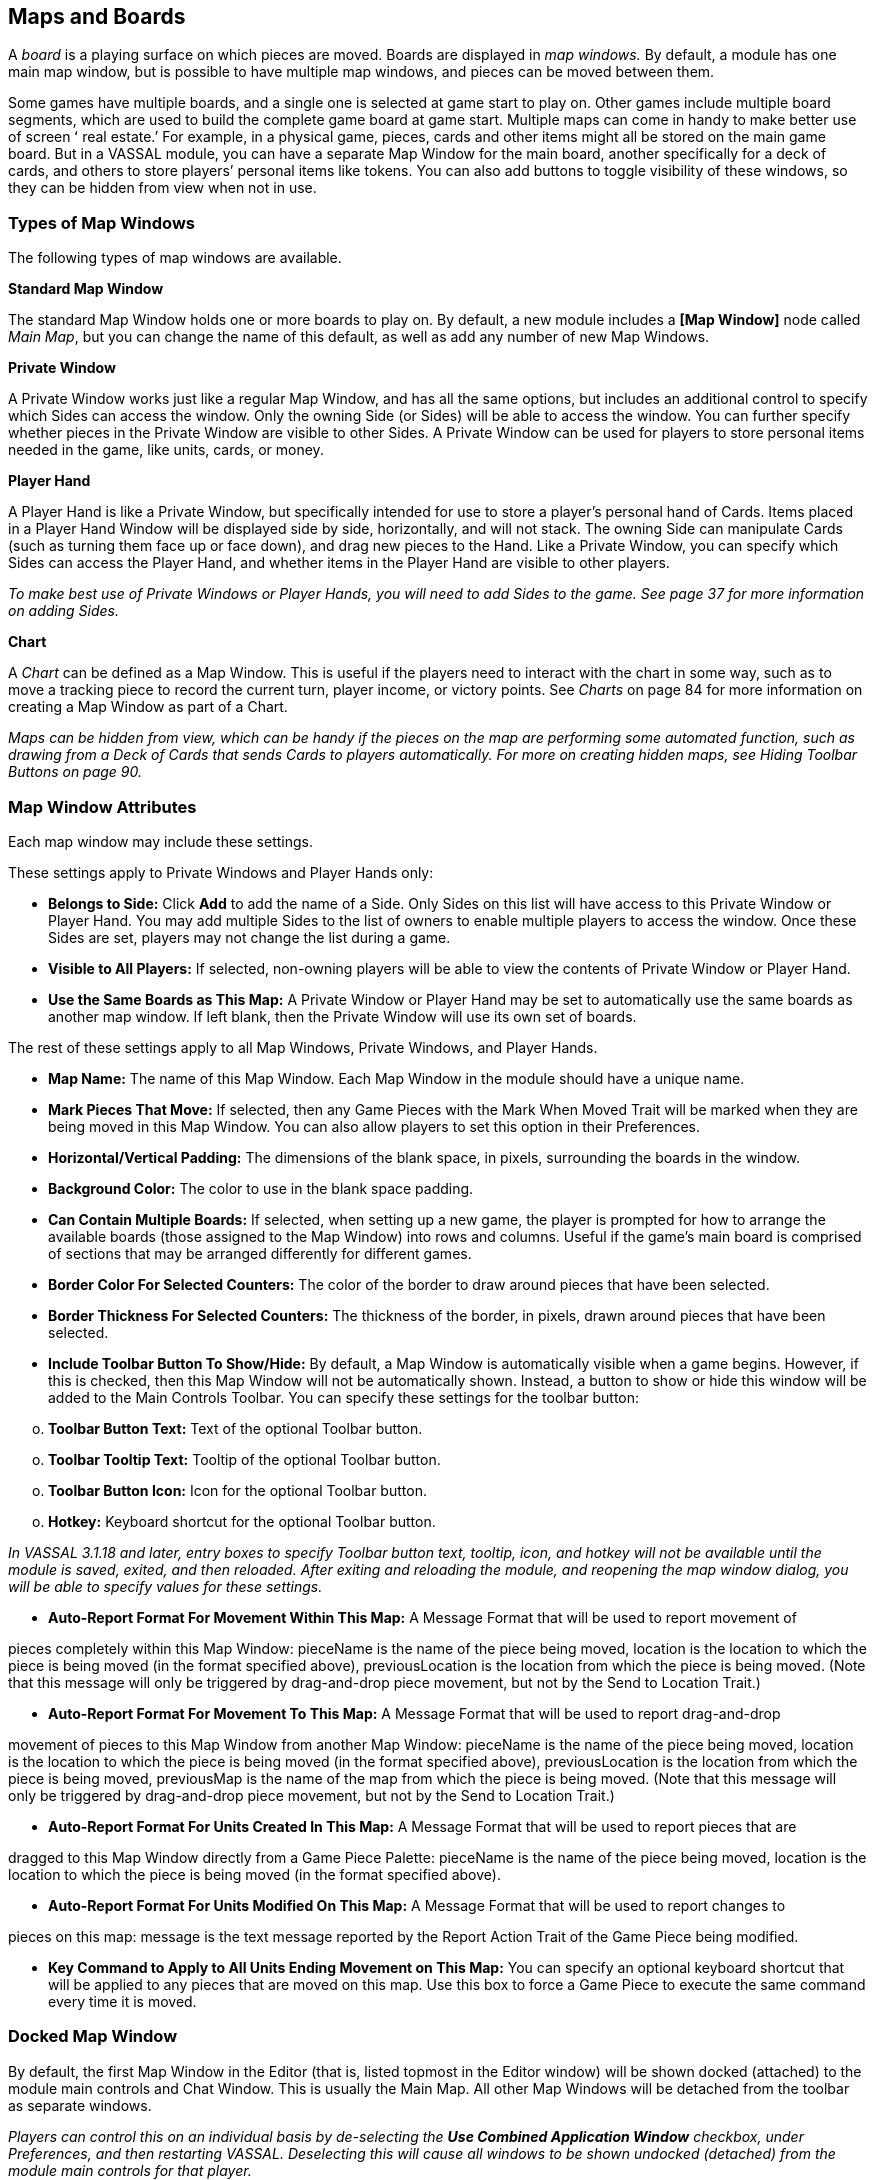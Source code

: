 == Maps and Boards

A _board_ is a playing surface on which pieces are moved. Boards are displayed in _map windows._ By default, a module has one main map window, but is possible to have multiple map windows, and pieces can be moved between them.

Some games have multiple boards, and a single one is selected at game start to play on. Other games include multiple board segments, which are used to build the complete game board at game start. Multiple maps can come in handy to make better use of screen ʻ real estate.ʼ For example, in a physical game, pieces, cards and other items might all be stored on the main game board. But in a VASSAL module, you can have a separate Map Window for the main board, another specifically for a deck of cards, and others to store playersʼ personal items like tokens. You can also add buttons to toggle visibility of these windows, so they can be hidden from view when not in use.

=== Types of Map Windows

The following types of map windows are available.

*Standard Map Window*

The standard Map Window holds one or more boards to play on. By default, a new module includes a *[Map Window]* node called _Main Map_, but you can change the name of this default, as well as add any number of new Map Windows.

*Private Window*

A Private Window works just like a regular Map Window, and has all the same options, but includes an additional control to specify which Sides can access the window. Only the owning Side (or Sides) will be able to access the window. You can further specify whether pieces in the Private Window are visible to other Sides. A Private Window can be used for players to store personal items needed in the game, like units, cards, or money.

*Player Hand*

A Player Hand is like a Private Window, but specifically intended for use to store a playerʼs personal hand of Cards. Items placed in a Player Hand Window will be displayed side by side, horizontally, and will not stack. The owning Side can manipulate Cards (such as turning them face up or face down), and drag new pieces to the Hand. Like a Private Window, you can specify which Sides can access the Player Hand, and whether items in the Player Hand are visible to other players.

_To make best use of Private Windows or Player Hands, you will need to add Sides to the game. See page 37 for more information on adding Sides._

*Chart*

A _Chart_ can be defined as a Map Window. This is useful if the players need to interact with the chart in some way, such as to move a tracking piece to record the current turn, player income, or victory points. See _Charts_ on page 84 for more information on creating a Map Window as part of a Chart.

_Maps can be hidden from view, which can be handy if the pieces on the map are performing some automated function, such as drawing from a Deck of Cards that sends Cards to players automatically. For more on creating hidden maps, see Hiding Toolbar Buttons on page 90._

=== Map Window Attributes

Each map window may include these settings.

These settings apply to Private Windows and Player Hands only:

* *Belongs to Side:* Click *Add* to add the name of a Side. Only Sides on this list will have access to this Private Window or Player Hand. You may add multiple Sides to the list of owners to enable multiple players to access the window. Once these Sides are set, players may not change the list during a game.
* *Visible to All Players:* If selected, non-owning players will be able to view the contents of Private Window or Player Hand.
* *Use the Same Boards as This Map:* A Private Window or Player Hand may be set to automatically use the same boards as another map window. If left blank, then the Private Window will use its own set of boards.

The rest of these settings apply to all Map Windows, Private Windows, and Player Hands.

* *Map Name:* The name of this Map Window. Each Map Window in the module should have a unique name.
* *Mark Pieces That Move:* If selected, then any Game Pieces with the Mark When Moved Trait will be marked when they are being moved in this Map Window. You can also allow players to set this option in their Preferences.
* *Horizontal/Vertical Padding:* The dimensions of the blank space, in pixels, surrounding the boards in the window.
* *Background Color:* The color to use in the blank space padding.
* *Can Contain Multiple Boards:* If selected, when setting up a new game, the player is prompted for how to arrange the available boards (those assigned to the Map Window) into rows and columns. Useful if the gameʼs main board is comprised of sections that may be arranged differently for different games.
* *Border Color For Selected Counters:* The color of the border to draw around pieces that have been selected.
* *Border Thickness For Selected Counters:* The thickness of the border, in pixels, drawn around pieces that have been selected.
* *Include Toolbar Button To Show/Hide:* By default, a Map Window is automatically visible when a game begins. However, if this is checked, then this Map Window will not be automatically shown. Instead, a button to show or hide this window will be added to the Main Controls Toolbar. You can specify these settings for the toolbar button:

[loweralpha, start=15]
. *Toolbar Button Text:* Text of the optional Toolbar button.

[loweralpha, start=15]
. *Toolbar Tooltip Text:* Tooltip of the optional Toolbar button.

[loweralpha, start=15]
. *Toolbar Button Icon:* Icon for the optional Toolbar button.

[loweralpha, start=15]
. *Hotkey:* Keyboard shortcut for the optional Toolbar button.

_In VASSAL 3.1.18 and later, entry boxes to specify Toolbar button text, tooltip, icon, and hotkey will not be available until the module is saved, exited, and then reloaded. After exiting and reloading the module, and reopening the map window dialog, you will be able to specify values for these settings._

* *Auto-Report Format For Movement Within This Map:* A Message Format that will be used to report movement of

pieces completely within this Map Window: pieceName is the name of the piece being moved, location is the location to which the piece is being moved (in the format specified above), previousLocation is the location from which the piece is being moved. (Note that this message will only be triggered by drag-and-drop piece movement, but not by the Send to Location Trait.)

* *Auto-Report Format For Movement To This Map:* A Message Format that will be used to report drag-and-drop

movement of pieces to this Map Window from another Map Window: pieceName is the name of the piece being moved, location is the location to which the piece is being moved (in the format specified above), previousLocation is the location from which the piece is being moved, previousMap is the name of the map from which the piece is being moved. (Note that this message will only be triggered by drag-and-drop piece movement, but not by the Send to Location Trait.)

* *Auto-Report Format For Units Created In This Map:* A Message Format that will be used to report pieces that are

dragged to this Map Window directly from a Game Piece Palette: pieceName is the name of the piece being moved, location is the location to which the piece is being moved (in the format specified above).

* *Auto-Report Format For Units Modified On This Map:* A Message Format that will be used to report changes to

pieces on this map: message is the text message reported by the Report Action Trait of the Game Piece being modified.

* *Key Command to Apply to All Units Ending Movement on This Map:* You can specify an optional keyboard shortcut that will be applied to any pieces that are moved on this map. Use this box to force a Game Piece to execute the same command every time it is moved.

=== Docked Map Window

By default, the first Map Window in the Editor (that is, listed topmost in the Editor window) will be shown docked (attached) to the module main controls and Chat Window. This is usually the Main Map. All other Map Windows will be detached from the toolbar as separate windows.

_Players can control this on an individual basis by de-selecting the *Use Combined Application Window* checkbox, under Preferences, and then restarting VASSAL. Deselecting this will cause all windows to be shown undocked (detached) from the module main controls for that player._

=== Boards

Once youʼve created a Map Window, you must add one or more Boards to it. If you attempt to save a new module without assigning at least one Board, the Module Editor will prompt you to assign one.

*The [Map Boards] Node*

Some games include multiple boards (or board segments). The beginning of such games consists of either selecting a board to play on, or laying out the board segments for play, sometimes in rows and columns.

If the *Can Contain Multiple Boards* option is checked for the Map Window, and multiple boards are defined for it, a player launching a module is presented with a dialog prompting for a board selection, or for board layout.

_If the game includes a random map layout, you may wish to create Map Tiles using the Deck function. See page 77 for more information._

The *[Map Boards]* node settings control the dialog presented for multiple boards. The player is prompted to select the Boards used in the game and their arrangement. (To enable the selection of multiple Boards, when defining the Map Window, select *Can* *Contain Multiple Boards*.)

If the Map Window only includes a single board, the settings in this node may be ignored.

* *Dialog Title:* The title of the dialog window for choosing boards on this map.
* *"Select Boards" Prompt:* The prompt message in the drop-down menu for selecting boards. (For example: _Choose_ _map sheets for the game._)
* *Cell Scale Factor:* The relative size of the boards displayed in the dialog compared to their final size during play.
* *Cell Width:* The width of a cell when no board has been selected.
* *Cell Height:* The height of a cell when no board has been selected.
* *Select Default Board Setup:* Click to choose a default set of boards. When a default has been set, the dialog will not be shown to players when a new game is begun. Instead, the game will always be started with the boards you select. If you click this button and then clear the boards, then dialog will again be shown at the start of each game.

*Boards*

When creating a board, you can choose to define a solid color field of any dimension, or you can use an imported image, such as a scan of a game board.

image:_images/image38.png[image,width=159,height=98]

* *Board Name:* Identifying name of the board.
* *Board Image:* Click *Select* to select a board image.
* *Board Width/Height:* Dimension, in pixels, of the board if no image is used.
* *Background Color:* Color of the board, if no image is used.

_Large board image size can have an impact on system performance. See page 8 for more information._

=== Creating a Map Window

*To create a Map Window and one or more boards,*

. Right-click the *[Module]* node and pick *Add Map Window*. The Map Window is added to the Configuration window.
. In the *Map Window* dialog, specify the window settings.
. In the Configuration Window, expand the *[Map Window]* node.
. Right-click the *[Boards]* node and pick *Properties.*
. In the *Map Boards* dialog, enter the settings for the dialog used to select boards at game start.
. Right-click the [*Map Boards]* node, and pick *Add Board*.
. On the *Board* dialog, enter the details of the new map board.
. Repeat Steps 6-7 for any additional boards as needed.

By default, a module includes a Map Window called _Main Map_. You must perform the above procedure for the Main Map (starting from Step 3) before saving the module.

=== Map Options

By selecting options for the Map Window, you can customize the behavior of pieces on it. By selecting different options for different maps, the same piece may behave differently when on those maps.

Customize a Map Window with any of the options listed here. Each new option added to a Map Window will create a corresponding node with its own settings.

* [.underline]#Additional Selection Highlighter#
* [.underline]#At-Start Stack#
* [.underline]#Game Piece Layers#
* [.underline]#Global Key Command#
* [.underline]#Hide Pieces Button#
* [.underline]#Image Capture Tool#
* [.underline]#Last Move Highlighter#
* [.underline]#Line of Sight Thread#
* [.underline]#Map Shading#
* [.underline]#Mouseover Stack Viewer#
* [.underline]#Overview Window#
* [.underline]#Re-center Pieces Button#
* [.underline]#Stacking Options#
* [.underline]#Text Capture Tool#
* [.underline]#Toolbar Menu#
* [.underline]#Zoom Capability#

*Default Nodes:* A newly created Map Window includes these nodes by default: *[Stacking Options]*, *[Image Capture Tool]*, *[Mouseover Stack Viewer]*, *[Global Properties]*, *[Additional Selection Highlighters]*, and *[Last Move Highlighter].* You can configure these nodes, delete unneeded ones, or freely add new ones to the Map Window.

=== Recommended Map Options

Although all Map Options have their uses, always consider adding these visibility options to each Map:

* *Mouseover Stack Viewer:* (see page 28) Enables viewing of the contents of a stack of pieces.
* *Show/Hide Pieces:* (see page 26) Enables players to toggle piece visibility, to view the map directly without moving or interfering with pieces.
* *Zoom Capability:* (see page 31) Enables re-scaling of the Map, for easier viewing.

=== Adding Options to a Map

*To add an options node to a Map Window,*

. Right-click the selected *[Map Window]* node, and select an option to add from the context menu.
. As the option is added, a dialog box is shown. Specify the option settings in the dialog box.
. Repeat Steps 1-2 until all desired options are added.

image:_images/image41.png[image,width=210,height=124]

*Additional Selection Highlighter*

An Additional Selection Highlighter enables you to define additional Tpways to highlight the selected piece on a map. The additional highlighters are drawn only if the selected piece matches the specified Properties. If a Game Piece matches the

Properties of more than one highlighter, all will be drawn, in addition to the highlighting color/border specified in the Map's Properties.

An Additional Selection Highlighter has these attributes:

* *Name:* Short name of the component.
* *Active if Properties Match:* The highlighter will be drawn for all Game Pieces on the map that match the given Property expression.
* *Use Image:* Specify an optional image to be overlaid on top of the selected piece. The center of the image will be offset from the center of the piece by the given number of pixels.
* *Border Color:* The color of the border to be drawn around selected pieces.
* *Border Thickness:* The thickness of the border.

=== At-Start Stacks

An At-Start Stack is a stack of playing pieces that is automatically placed at the beginning of every game. Once the game begins, the pieces will be in place just as if they had been dragged from the Game Piece Palette.

First define the name, map, and position of the At-Start Stack, and then create the individual pieces in the Stack. (You can cut and paste pieces to an At-Start Stack from a Game Piece Palette, or other At-Start Stack.)

An At-Start Stack could be used for the following:

* Any group of Game Pieces whose quantity is fixed (for example, the number of houses in a _Monopoly_ set).
* Game Pieces which are found in the same place on the board at the beginning of _every_ game (and every game scenario). If the starting pieces or their positions will vary based on the scenario, use a Pre-Defined Setup instead. (See page 97 for more information on Pre-Defined Setups.)

An At-Start Stack should only include the pieces at a given starting location. For example, chess pieces start in 32 locations on the board, and so would require 32 different At-Start Stacks, each consisting of 1 piece each.

_If Game Pieces are to be drawn randomly from a selection of pieces, use a Deck instead of an At-Start Stack. See page 74 for more information on Decks._

image:_images/image43.png[image,width=649,height=134]

An At-Start Stack has these attributes:

* *Name:* Identifying name of the stack. (Not used during play.)
* *Belongs to Board:* If a name is selected, the stack will appear on that particular Board. If a game does not use that Board, then the stack will not appear. If _Any_ is selected, then the stack will always appear at the given position, regardless of the boards in use.
* *Use Grid Location:* If selected, you can enter the position of the stack using a descriptive location name. This can be the name of a grid point or cell number (for example, on a hex grid, 1515 would place the stack in hex 1515.) Otherwise, you must specify X and Y coordinates.
* *X, Y position:* The position in the Map Window of the center of the Deck. If this stack belongs to a Board, the position is relative to the Board's position in the Map Window.
* *Location:* The location of the stack as a descriptive location label as returned by Grid Numbering or the name of a Region. The Grid numbering system must provide enough information to define a specific location on the map (for example, $GridLocation$). However, if a zone in a Multi-zone Grid does not specify a Grid, the center of the zone will be selected.

_EXAMPLE: A strategic game in which a nationality has a fixed force pool of Infantry and Armor counters can be modeled by making a Map Window representing the force pool, with an At-Start Stack of Infantry counters and an At-Start Stack of Armor counters._

==== Editing the Contents of an At-Start Stack

You can make wholesale changes quickly to the entire contents of an At-Start Stack in the Editor. In the Configuration Window, right-click the *[At-Start Stack]* node and pick *Edit All Contained Pieces*. The *Properties* dialog for the first piece is displayed, but any changes you make in the *Properties* dialog will affect all Game Pieces in the At-Start Stack. Add, remove or edit Traits as usual, then click *Ok*. Your changes are applied to all Pieces in the At-Start Stack.

=== Game Piece Layers

Using Game Piece Layers (GPLs) enables you to specify that certain Game Pieces will always be drawn on top of others. GPLs function like a set of transparent sheets, laid in ascending or descending levels. Pieces on one of the levels will not stack with pieces drawn on other levels above or below it.

After defining the GPLs for a Map, you need to use a Marker Trait to assign each Game Piece (or Prototype) to a GPL. Pieces with no value for the Marker Trait will be drawn on the topmost layer. See page 52 for more information on assigning a Game Piece to a Game Piece Layer.

image:_images/image45.png[image,width=223,height=113]

The GPL option has these settings:

* *Property Name for Layer:* Property name for the Marker Trait used to identify the pieceʼs GPL. The default value is _Layer_.
* *Layer Order:* Click *Add* to specify the Layer order. Each corresponds to the pieceʼs value for the Marker Trait used to identify the GPL. Layers are shown in inverted order from their layout on the map; that is, layers shown at the top of the list are drawn below the ones after them.

_Example: A Map has a Game Piece Layer specified with Property name_ Layer _and Layer Order_ Terrain, Land, Air__. Any piece with a Marker Trait with Property name__ Layer _and value_ Terrain _will be in the bottom-most layer. The middle layer will contain pieces with the value_ Land, _and the top layer will contain pieces with the value_ Air__. Pieces with no value for the Layer Property will be in their own layer, above all three.__

_The Game Piece Layer Map option is not related to the Layer Trait for Game Pieces. See page 49 for more information on the Layer Trait._

==== Game Piece Layer Control

The Game Piece Layer Control adds a button to the Map Window Toolbar that enables you to activate or deactivate the Game Piece Layers for that map, and to change their relative order. Game Pieces belonging

image:_images/image47.png[image,width=223,height=178]

to GPLs that have been deactivated are hidden from view until the Layer is activated again.

Each player can activate or deactivate Layers independently, and layer activation is not saved when the game is saved.

The Game Piece Layer Control has these settings:

* *Button Text:* Text label for the GPL Control button.
* *Tooltip Text:* Tooltip text displayed on mouseover.
* *Button Icon:* Icon used for the GPL Control button.
* *Hotkey:* Keyboard shortcut for the button.
* *Action:* Action taken when the button is clicked. Choose one of the following:

[loweralpha, start=15]
. _Rotate Layer Order Up/Down_ will change the relative order of the Layers on the map, moving each layer up or down by one in the order.

[loweralpha, start=15]
. _Make Layer Active/Inactive_ will activate or deactivate the specified Layers.

[loweralpha, start=15]
. _Switch Layer between Active and Inactive_ will toggle the specified layers between active and inactive.

[loweralpha, start=15]
. _Reset All Layers_ makes all Layers active and restores them to their default order.

_*Global Key Command (Map Window Level)*_

The Global Key Command (GKC) adds a button to the Map Window Toolbar. Clicking the button will select certain pieces in the Map Window and apply the same keyboard command to all of them simultaneously.

By default, a Global Key Command assigned to a Map Window will only affect pieces in the Map Window to which it is assigned. You can specify a new map window by including a CurrentMap expression in *Matching Properties*, which will override the default window. (For a GKC that will affect pieces on any map, use the GKC (Module Level) control, described on page 87.)

The Global Key Command has these settings:

* *Description:* A description of the action, used for the button's mouseover tooltip.

* *Key Command:* The keyboard command that will be applied to the selected pieces.
* *Matching Properties:* The command will apply to all pieces on the map that match the given Property expression.
* *Within a Deck, Apply To:* Select how this command applies to pieces that are contained within a Deck.

image:_images/image49.png[image,width=231,height=203]

[loweralpha, start=15]
. _No pieces_ means that pieces in a Deck ignore the command.

[loweralpha, start=15]
. _All pieces_ means that the command applies to the entire Deck.
[loweralpha, start=15]
.. _________________________________________________________________________________________________________________________
_Fixed number of pieces_ enables you to specify the number of pieces (drawn from the top) that the command will apply to.

* *Tooltip text:* Mouseover hint text for the Toolbar button.
* *Button Text:* Text for the Toolbar button.
* *Button Icon:* Icon for the Toolbar button.
* *Hotkey:* Keyboard shortcut for the Toolbar button.
* *Suppress Individual Reports:* If selected, then any auto-reporting of the action by individual pieces by the Report Action Trait will be suppressed.
* *Report Format:* A Message Format that will be echoed to the Chat window when the button is pressed.

_Commands applied by Global Key Commands will be affected by piece ownership. If the GKC triggers a command that is restricted by side, the action may not take place as intended when the restricted side triggers the GKC (by button or other command)._

==== Hide Pieces Button

Clicking a Hide Pieces button will temporarily hide all pieces on the map from the clicking player, until the button is clicked again. This is useful to get a better look at the game board, such as to read a map label, terrain hex, or legend. (To make pieces invisible to other players, use the Invisible Trait.)

The Hide Pieces Button has these settings:

image:_images/image51.png[image,width=254,height=134]

* *Button Text:* The text of the *Hide Pieces* button to be added to the Toolbar.
* *Tooltip Text:* Text shown on mouseover.
* *Hotkey:* Keyboard shortcut for toggling hidden pieces.
* *Icon When Pieces are Showing:* Button shown when pieces are visible.
* *Icon When Pieces are Hidden:* Button shown when pieces are hidden.

_If possible, use a different button image for the showing and hidden icons. Players will be able to more clearly determine when the button has been clicked and when pieces are hidden from view._

=== Image Capture Tool

The Image Capture tool component adds a button to the Toolbar of the Map Window. Clicking the button will copy the contents of the Map Window to a PNG image file. Using the Image Capture Tool, you can take an image of the entire map, shot even if the Map Window is too large to fit entirely on the screen.

image:_images/image53.png[image,width=182,height=112]

The Image Capture Tool has these settings:

* *Button Text:* Text label for the Image Capture button.
* *Tooltip Text:* Tooltip text displayed on mouseover.
* *Button Icon:* Icon used for the Image Capture button.

_*Maps and Boards: Map Options*_

* *Hotkey:* Keyboard shortcut for the button.

=== Last Move Highlighter

A Last Move Highlighter draws a colored border around the last piece to have been moved, added, or deleted in a logfile or by an opponent during live play. Clicking on the map clears the highlight.

The Last Move Highlighter has these settings:

* *Enabled:* Enabled by default. If selected, the highlighter is in effect for the last piece to be moved, added, or deleted from a logfile and live play.
* *Color:* Color of the border shown.
* *Thickness:* Border thickness, in pixels.

image:_images/image55.png[image,width=152,height=98]

=== Line of Sight Thread

A Line of Sight Thread adds a button to the Toolbar of the Map Window. Clicking the button will enable a player to drag the mouse cursor between any two points in the Map Window, drawing a line between those two points to indicate line of sight or range.

The Line of Sight Thread has these settings:

* *Button Text:* The label on the button in the Map Window Toolbar.
* *Tooltip Text:* Tooltip text for the button in the Map Window Toolbar.
* *Button Icon:* Icon for the button in the Map Window Toolbar.
* *Hotkey:* Specifies a keyboard shortcut for the button.
* *Report Format:* A Message Format that specifies the report to the chat window when the LOS button is used. If blank, no report is sent to the chat window when drawing a thread.
* *Persistence:* Select one of the following for the persistence of the LOS thread.

[loweralpha, start=15]
. _Ctrl-Click & Drag:_ The thread will only persist when the drawing player holds down Ctrl-Click and draws the thread.

[loweralpha, start=15]
. _Never:_ The thread will only persist as long as the drawing playerʼs finger is on the mouse button.
[loweralpha, start=15]
.. ___________________________________________________________________________
_Always:_ The thread will persist on the board until a new thread is drawn.

* *Button Icon When LOS Persisting:* The button icon shown when the LOS thread is persisting, in the circumstances defined under *Persistence*.
* *Visible to Opponent:* Select whether a drawn thread will

be visible to the opponent: _When Persisting, Never,_ _Always_.

* *Force Start of Thread to Snap to Grid:* If selected, and a Grid is defined for the map, the thread will always begin in the center of a Grid cell.
* *Force End of Thread to Snap to Grid:* If selected, and a Grid is defined for the map, the thread will always end in the center of a Grid cell.
* *Draw Range:* If selected, draws the range between the two points, in hexes or squares, as appropriate for the board in use.
* *Pixels Per Range Unit:* If drawing the range on a board without a Grid, this determines how many pixels on the screen equal a single unit of range.
* *Round Fractions:* For distances that are a fraction of a range unit, specify whether to round fractions up, down, or to the nearest whole number.
* *Hide Pieces While Drawing:* If selected, then all Game Pieces in the map will be hidden (or transparent) while the thread is being drawn.

image:_images/image56.png[image,width=311,height=250]

* *Opacity Of Hidden Pieces:* Set the transparency of Game Pieces, as a percentage of original opacity, while the thread is being drawn. 0 is completely invisible, 100 is completely opaque.
* *Thread Color:* Specifies the color the thread on the screen. If set to null (by clicking the *Select* button and then the *Cancel* button in the color-choosing dialog), then a Preferences option will determine the color of the thread at game time.

=== Map Shading

The Map Shading option applies a semi-transparent solid color or image tiling to the Map. In background mode, Map Shading can be used to overlay a repeating image over solid-color boards. In foreground mode, the area is determined by the pieces on the map that name this Map Shading in an Area of Effect Trait.

The Map Shading option has these settings:

* *Name:* A short name of this shading for reference by pieces with the Area of Effect Trait.
* *Shading Always On:* If selected, then the shading is always drawn. If not selected, then visibility is controlled by a button in the Map Window Toolbar.
* *Shading Starts Turned On:* If selected, then the shading will begin visible when a game is loaded.
* *Button Text:* Text for the Toolbar button.
* *Button Icon:* Icon for the Toolbar button.
* *Hotkey:* Keyboard shortcut for the Toolbar button.
* *All Boards In Map Get Shaded:* Allows you to select which Boards in the map to apply the shading to.
* *Type:* If set to _Background_ then the shaded area includes the entire board, minus the areas attached to any Area of Effect Traits. If set to _Foreground_, then the shaded area includes only the areas attached to Area of Effect Traits.
* *Draw Shade On Top Of Counters:* If selected, then the shading will be drawn over any counters on the map. Otherwise, it will be drawn underneath all counters.
* *Shade Pattern:* Choose between 100/75/50/25% hatch patterns, or choose a custom image.
* *Color:* The color of the shading (if not using a custom image).
* *Opacity:* The opacity of the shading. 0 is invisible, 100 is completely opaque.
* *Border:* If selected, will draw a border around the shading area. You can specify the thickness, color, and opacity of the border.

image:_images/image58.jpeg[image,width=251,height=303]

=== Mouseover Stack Viewer

A Mouseover Stack Viewer displays the contents of a stack when a mouse cursor is moved over it, after a specified delay. The Viewer can also display descriptive text about the pieces in the stack. (Note that a ʻstackʼ can consist of a single piece or multiple pieces.)

The option has these settings:

* *Recommended Delay Before Display:* When the mouse has been stationary for this many milliseconds, the viewer will appear. (Individual users can override this by choosing a setting in *Preferences*. See the _VASSAL_ _Userʼs Guide_ for more information on setting Preferences.)
* *Keyboard Shortcut to Display:* Players may display the viewer without waiting by typing this keyboard shortcut. This can be disabled in the preferences.
* *Background Color:* Pieces and text are drawn against a background of this color.
* *Border/Text Color:* Color of any text drawn, and the border around the overall viewer.

* *Display When At Least This Many Pieces Will Be Included:* Minimum number of units in a stack that will trigger the viewer. You can set this to 1 to view individual pieces. If set to 0, then the viewer will display even if the location is empty.
* *Always Display When Zoom Level Is Less Than:* Regardless of the above *Display When At Least This Many…* setting, the viewer will also display when the map's Zoom level is less than this number.
* *Draw Pieces:* If selected, then the stacked pieces will be depicted in the viewer.
* *Draw Pieces Using Zoom Factor:* The magnification factor to use to draw the pieces in the viewer.
* *Width Of Gap Between Pieces:* Empty space in pixels to place between each drawn piece.
* *Display Text:* If selected, then the viewer will show summary text and some individualized text for each piece. If selected, specify each of these values:

[loweralpha, start=15]
. *Font Size:* Size of the text shown in the viewer.
[loweralpha, start=15]
.. ___________________________________________________________________________________________________________________________________________________________________________________________________________________________________________________________________________________________________________________________________________________________________________________________________________
*Summary Text Above Pieces:* A Message Format specifying the text to display above the drawn pieces in the viewer. By default, this is set to $LocationName$. In addition to standard Properties, you can include a Property with the name $sum(PropertyName)$ where (PropertyName) is a Property defined on a Game Piece. The numeric values of this Property for all included pieces will be substituted.

* *Text Below Each Piece:* A Message Format specifying the text to display below each included piece.
* *Include Individual Pieces:* Specifies how pieces are to be selected for inclusion in the viewer. You may restrict the pieces according to the Game Piece Layer that they belong. Alternatively, you may specify the value of a Property.
* *Include Non-Stacking Pieces:* If selected, then non-stacking pieces are eligible for inclusion in the viewer.
* *Show Pieces In Unrotated State:* If selected, then pieces that can rotate are drawn in the mouseover as they look when not rotated.
* *Include Top Piece In Deck:* If selected, then the top piece of a Deck will be shown in the Viewer.

==== ʻOffboardʼ Pieces

By default, a Mouseover Stack Viewer will display each stack showing the value of each pieceʼs current location above each piece. If no Grid is defined for the map, the pieces will be shown as ʻoffboardʼ.

To change the display of the word ʻoffboardʼ, do one of the following:

* Add a Grid to the map. The Viewer will display the stackʼs current location.
* In the *Mouseover Stack Viewer* dialog, select *Display Text*. In *Summary Text Above Pieces*, delete the Property name $LocationName$.
* As above, but instead of $LocationName$, substitute the name of a different Game Piece Property to be displayed.

==== Showing the Number of Items in a Stack

You can set a Stack Viewer to show the number of items contained in a stack.

. Set a Marker Trait on all units you want to count. Name the Marker Trait _UnitCount_, and set the Value to 1.
. Create a Stack Viewer for the Map Window. In *Summary Text Above Pieces*, select _$sum(PropertyName)$_. In the box, replace _PropertyName_ with _UnitCount_ (so it shows _$sum(UnitCount)$_). On mouseover, the Viewer will now display the total Unit Count of all pieces in the stack.

==== Multiple Stack Viewers

A Map Window can have any number of Stack Viewers, each with its own settings. You can use different Stack Viewers to view pieces of different types, on different Game Piece Layers, or with different attributes, and display them in different ways.

For example, a playerʼs Map Window contains a stack of game pieces, as well as a stack of game money. To prevent them being stacked together, each of these piece types is assigned to a different Game Piece Layer. In addition, the money pieces each include a Marker Trait, _Value_, containing the value of the given piece.

* One viewer is set to display the game pieces, and has *Draw Pieces* enabled, with each pieceʼs Basic Name displayed in a small label below. For *Include Individual Pieces*, _from layers other than those listed_ is selected, and _Money_ is entered. This viewer will now show any stack not on the Money layer, and display all the pieces in the stack.

* The second viewer has *Draw Pieces* disabled. In *Summary Text Above Pieces*, the setting _$sum(Value)$_ is entered. For *Include Individual Pieces*, _from listed layers_ is selected, and _Money_ is entered. Now, when mousing over a stack of money, the total value of the money stack, but not the money pieces themselves, will be displayed.

=== Overview Window

The Overview Window adds a separate window that will be displayed whenever the main Map Window is displayed. The additional window will contain a view of the entire playing area at a smaller scale than displayed in the main Map Window. The area of the map currently visible in the Map Window is highlighted in the overview map with a colored rectangle. A player may click on the Overview window to center the Map Window at the point clicked on.

image:_images/image61.png[image,width=188,height=144]

The scale of the overview window relative to the Map Window can be specified in the Scale Factor Property. You may also specify the color of the rectangle indicating the area visible in the main Map Window.

The option has these settings:

* *Tooltip Text:* Tooltip shown when the cursor hovers over the button.
* *Button Text:* Overview window button text.
* *Button Icon:* Overview window button icon.
* *Hotkey to Show/Hide:* Keyboard shortcut to toggle Overview window.
* *Scale Factor:* Size of the Overview window compared to the current map view. For example, if the Scale Factor is 0.2, then the Overview window will show the full-scale map image at 20% size.
* *Visible Rectangle Highlight Color:* Color of the rectangle shown around the overview.

=== Re-center Pieces Button

image:_images/image62.png[image,width=183,height=113]

A Re-Center Pieces button adds a button to the Map Window Toolbar button, appearing on the Main Controls toolbar, which will shift the position of all pieces on the map such that they are centered on the middle of the map as much as possible. This is useful for games where there are no absolute terrain features, such as many air, naval, and space combat games.

The option has these settings:

* *Button Text:* Text label for the button.
* *Tooltip Text:* Tooltip text displayed on mouseover.
* *Button Icon:* Icon used for the button.
* *Hotkey:* Keyboard shortcut for the button.

_Because the size and layout of grids may vary widely, the Re-Center Pieces button may not place pieces exactly in the center of some grids, and some manual adjustment by players may be needed after ʻre-centeringʼ._

=== Stacking Options

Stacking Options determine how stacking is handled in this Map Window. The option may not be deleted.

image:_images/image64.jpeg[image,width=204,height=126]

* *Disable Stacking:* If selected, then pieces will never form stacks in this window.
* *Horizontal Separation When Expanded:* The distance in pixels from the left edge (right edge if negative) of a Game Piece in a stack to the edge of the piece above it when the stack is expanded.
* *Vertical Separation When Expanded:* The distance in pixels from the bottom edge (top edge if negative) of a Game Piece in a stack to the edge of the piece above it when the stack is expanded.
* *Horizontal Separation When Not Expanded:* The distance in pixels from the left edge (right edge if negative) of a Game Piece in a stack to the edge of the piece above it when the stack is compact.
* *Vertical Separation When Not Expanded:* The distance in pixels from the bottom edge (top edge if negative) of a Game Piece in a stack to the edge of the piece above it when the stack is compact.
* *Color Of Pieces When Not Expanded:* If set, then pieces below the top piece in a compact stack will be drawn as plain squares of this color and a black border. If not set (click *Select* and cancel the color-selection dialog) then pieces will be drawn normally.

=== Text Capture Tool

image:_images/image66.png[image,width=262,height=162]

The Text Capture Tool adds a button to the Map Window Toolbar. Clicking the button will write a plain text summary of the contents of the map to a file, using the names assigned to the counters and the appropriate numbering of the board's Grid.

The option has these settings:

* *Button Text:* Text label for the Text Capture button.
* *Tooltip Text:* Tooltip text displayed on mouseover.
* *Button Icon:* Icon used for the Text Capture button.
* *Hotkey:* Keyboard shortcut for the button.

=== Toolbar Menu

The Toolbar Menu component enables you to group buttons from the Toolbar of the Main Controls window or a Map window into a drop-down menu on the Toolbar. Each button named in this component will be removed from the Toolbar and instead appear as a menu item in the drop-down menu.

* *Button Text:* The text of the button to be added to the Toolbar. Clicking the button will reveal the drop-down menu.
* *Button Icon:* Icon for the Toolbar button.
* *Hotkey:* Keyboard shortcut for revealing the drop-down menu.
* *Menu Entries:* Enter the text of the buttons that you wish to move to the drop-down menu. The menu item will have the same text. If the button uses an icon, the menu item will also use it.

=== Zoom Capability

Zoom capability enables re-scaling of a Board. You can add up to 3 buttons, for Zoom In, Zoom Out, and Zoom Select.

Zoom levels are defined as decimal numbers, each corresponding to a percentage of the full-scale map. For example, a 1000-pixel wide map, viewed at a Zoom level of .25 (25%), would appear to be 250 pixels across.

You can define an initial Zoom level. By default, this is 1.0 (which corresponds to a magnification factor of 100%), but you can select a different value. Zoom is defined in additional Zoom levels, which by default are defined at .39 (39%), .625 (62.5%), 1.0, and 1.6 (160%). However, you may add new levels to the list, or remove the defaults.

* Clicking the *Zoom In* button moves the current Zoom factor up the list of Zoom levels, from the initial value to higher values, making the map larger.
* Clicking the *Zoom Out* button moves the current Zoom factor down the list of Zoom levels, from the initial value to lower values, making the map smaller.
* Clicking *Zoom Select* enables the user to simply select a Zoom level from the defined levels.

The option has these settings:

* *Preset Zoom Levels:* A set of preset Zoom levels is listed. Each is identified by its scaling factor. For example, a Zoom level of .625 will show the board at 62.5% actual size. (A 1000 pixel-wide board would appear as 625 pixels across.) You can add a new level by entering a scaling factor in the text box and clicking *Add*. To remove a pre-set level, select it from the list and click *Remove*. To set the initial Zoom level (the one players see at game start), select the desired level and click *Set Initial.* The initial level will be marked with an asterisk (*).
* *Zoom In/Out/Select Tooltip Text:* Tooltip text for the button.
* *Zoom In/Out/Select Button Text:* Text label for the Zoom button.
* *Zoom In/Out/Select Icon:* Icon used for the Zoom button.
* *Zoom In/Out/Select Hotkey:* Keyboard shortcut used for the Zoom button.

Since the Zoom In and Zoom Out button functions are both duplicated b the Zoom Select button, you may wish to omit these buttons. To omit a particular Zoom button from the Map Toolbar, leave the text label and tooltip for the button blank. Then, next to the Icon for the button you do not wish to include, click *Select*, and then click *Cancel*. The button will not be displayed.

For example, to exclude the *Zoom In* button, next to *Zoom In Icon*, click Select, and then click Cancel. No Zoom In button will be included.

=== Map Grids

Map Grids help regulate movement and piece location. You can add one of the following types of Grid to a board: Hex, Rectangular, Irregular, and Multi-zoned.

Use of a Map Grid is optional. Although VASSAL Map Grids can help keep piece placement and movement tidy, hex and rectangular Grids in VASSAL are really most useful at the tactical scale, where range between hexes or squares may a factor in gameplay, and a Line of Sight Thread is used to track distances. For other games, such as those at the strategic scale, the printed grid included in the map image is often all that is necessary.

If you choose add a map grid to a board, each board in the same map window must have its own Grid, and each board may only have one grid (exception: see _Multi-Zoned Grids_, below.)

Like other components, map Grids can be copied and pasted from one Board to another.

By default, if a hex or rectangular Grid is imposed, pieces will _snap_ to them, in which case all pieces will align neatly with the Grid cells. You can also enable snap for Irregular grids.

To turn off snap, choose cell edges or vertices as legal locations. (You can also have some pieces ignore snap by assigning them the Does Not Stack Trait. See page 46 for more information.)

=== Hex Grid

A Hex Grid is a standard hexagonal Grid for regulating movement on a Board. This type of Grid has these options:

image:_images/image68.png[image,width=119,height=157]

* *Sideways:* Check this box to make the hex rows of the Grid run right-to-left instead of top-to-bottom. (Setting the Grid to be Sideways switches the meanings of horizontal/vertical and x/y below.)
* *X,Y offset:* The horizontal and vertical position of the center of the first hex of the Grid.
* *Hex Height/Width:* In pixels from hex center to hex center. If you specify only the height, the width will adjust, or you can create oblong hexes by also specifying a width
* *Edges/Vertices are Legal Locations:* If selected, pieces can be placed on cell edges or corners, instead of only at hex centers.
* *Show Grid:* If selected, then the Grid will be drawn over the Board image using the specified color.
* *Draw Center Dots:* If selected, a dot will be drawn at the center of each hex in the specified color. You can add numbering to this type of Grid; see Grid Numbering on page 34.

=== Rectangular Grid

A standard rectangular Grid for regulating movement on a Board. This type of Grid has these options:

* *X,Y offset:* The horizontal and vertical position of the center of the first cell of the Grid.
* *Hex Height/Width:* in pixels of a single cell.
* *Edges/Corners are Legal Locations:* If selected, pieces can be placed on cell edges or corners, instead of only at cell centers.
* *Show Grid:* If selected, then the Grid will be drawn over the Board image using the specified color.
* *Draw Center Dots:* If selected, a dot will be drawn at the center of each cell in the specified color.

image:_images/image69.png[image,width=130,height=157]

You can add numbering to this type of Grid; see Grid Numbering on page 34.

=== Irregular Grid

An irregular Grid is used for area-based games. It enables you to define a set of named Regions at arbitrary locations. These named Regions will act like the cell center points on hex or rectangular Grids. Pieces can be made to snap to the nearest named point, and their location will be reported as the nearest named point.

For maps with very irregularly shaped areas, you may need to specify more than one Region point in each area, each with the same name.

This type of Grid has these options:

* *Snap to Defined Point:* If selected, a Game Piece moved on the board will snap to the nearest defined Grid point.
* *Draw Region names:* If selected, the names of the Regions will be drawn on the map.
* *Font Size:* The font size used to draw the names.
* *Define Regions:* Click to display a window for defining the Regions. To add a new Region, right-click anywhere on the board and pick *Add Region*. To remove a Region, right-click on an existing Region's name and pick *Delete Region.* To change a Regionʼs name or relocate it, click *Properties*, and then enter the new values.

image:_images/image71.png[image,width=120,height=83]

=== Multi-Zoned Grid

A multi-zoned Grid enables you to define any number of areas on a board. Each area, called a Zone, can have its own Grid type and naming format, which takes precedence over the default Grid. For example, a board with a hex Grid may have zones along the edge for a turn track or force pools. Pieces will snap to positions in the appropriate Zone and auto-reporting will use text supplied by the zone.

image:_images/image72.png[image,width=173,height=96]

Use of a multi-Zoned Grid is not recommended for a map with many Zones.

This type of Grid has these options:

* *Zone:* Each zone can have an arbitrary shape, which you specify in the Define Shape dialog. Each zone may define its own Grid. When defining a zone's Grid, the offsets and numbering are relative to the edge of the overall board, not the zone's edge.
* *Name:* The name of the Zone.
* *Location Format:* A Message Format that will be used to define the location of a point for auto-reporting of moves: name is the name of this Zone, GridLocation is the location name according to this zone's Grid.
* *Define Shape:* Hit this button to bring up a dialog for defining the shape of this zone. To create the initial shape, drag the mouse to define a rectangle. Then right-click to add new points and use the mouse to drag points to their final locations. Delete a point by clicking on it and pressing the Delete key.
* *Use Board's Grid:* If selected, then this Zone will use the Grid from the containing board instead of defining its own Grid.
* *Use Highlighting:* If selected, you must also specify the name of a Property. The value of the Property will determine which Zone Highlighter is used to draw the zone.
* *Zone Highlighter:* Any number of Zone Highlighters can be added to a Multi-Zone Grid. Any Zone whose highlighting Property matches the name of a Zone Highlighter will be drawn with that highlighter, which overlays a colored pattern over the shape of the Zone.
* *Name:* The name of the highlighter.
* *Color:* The color of the highlight.
* *Coverage:* Select Entire Zone to overlay the entire shape of the zone. Select Zone Border to overlay only the border of the Zone.
* *Style:* Select from solid color, striped diagonal lines, crosshatched diagonal lines, or an image that you specify.
* *Opacity:* Select the transparency of the overlaid color or image.

image:_images/image73.png[image,width=151,height=161]

If a given point does not fall within any of the defines Zones for a Multi- zone Grid, the default Grid is used. The default Grid may be any of the usual types of Grid: hex, rectangular or irregular.

=== Zone Highlighters

Any number of Zone Highlighters can be added to a Multi-Zone Grid. Any Zone whose highlighting property matches the name of a Zone Highlighter will be drawn with that highlighter, which overlays a colored pattern over the shape of the Zone.

* *Name:* The name of the highlighter.
* *Color:* The color of the highlight.
* *Coverage:* Select Entire Zone to overlay the entire shape of the zone. Select Zone Border to overlay only the border of the Zone.
* *Style:* Select from solid color, striped diagonal lines, crosshatched diagonal lines, or an image that you specify.
* *Opacity:* Select the transparency of the overlaid color or image.

=== Zone Properties

A Zone may contain Global Properties. Zone Properties may not have a Change-Property Toolbar button, but can be modified by a Set Global Property Game Piece Trait.

*To assign a Global Property to a Zone,*

. Right-click the Zone and pick *Add Global Property*.
. In the *Global Property* dialog, enter name and other settings for the Property.
. Click *Ok*.

For more about Global Properties, see page 88.

*Adding Different Grid Settings to a Board*

Multiple Grids can be added to a Board using Zones. Grids are added at the Board level, not the Map level, and so need to be set on each Board that makes up your map. Follow this procedure for each Board:

. First create a board with a Multi-zoned Grid.
. Create a standard Hex, Rectangular or Irregular Grid that covers most of the board. This is the 'default' or 'background' Grid that will be used for all areas of the Map not covered by a Zone.
. For each area of the Board that is to have a different Grid, create a Zone. Don't click the *Use Board's Grid* button, as this will force the Zone to use the Grid you specified in step 2.
. Right-click on the newly created Zone and you can now add a Hex, Rectangular or Irregular Grid that will apply only within that Zone.
. If Zones overlap at a given point, the Zone defined first in the module (that is, topmost in the Module Editor) will take precedence at that point.

image:_images/image75.png[image,width=217,height=376]

==== Grid Numbering

You can add Grid numbering to any hex or rectangular Grid. (Numbering is not applicable to the other Grid types.)

* *Order:* Label cells by row/column vs. column/row
* *Separator:* Text to place between the row and column, such as a comma
* *Numbering:* Alphabetical (A, B, C, ... AA, BB, CC, etc.) vs. numerical (1,2,3...)
* *Descending:* If selected, numbering of rows and columns begins on the bottom right edge of the board.
* *Leading Zeros: Number of leading zeroes in each row or column*

*number.* One leading zero means to always use two digits for the row/column. Two leading zeros mean always use three digits, and so on.

* *Starting Number:* The number of the first cell ('A' == 0 if using alphabetic numbering).
* *Location Format:* The Message Format for reporting locations within a Map Window (for example, for move reporting): GridLocation is the name as drawn on the sample Grid. This is useful for pre-pending a board name, for example.
* *Draw Numbering:* If selected, the numbering of the Grid will be drawn on top of the board image.
* *Font size:* Size of the font to use when drawing the numbering.
* *Color:* Color to use when drawing the numbering.
* *Rotate Text:* Orientation of the numbering text.
* *Text X Offset:* Distance in pixels to the right (relative to the text's orientation) of its default position that the text will be drawn. By default, text is center-justified at the top of the cell.
* *Text Y Offset:* Distance in pixels downward (relative to the text's orientation) of its default position that the text will be drawn. By default, text is center-justified at the top of the cell.
* *Odd-Numbered Rows Numbered Higher:* For hex Grids only. If selected, then the first number of staggered columns on the Grid will be one greater than non-staggered columns.

==== Adding a Grid to a Board

*To add a Grid to a board,*

. Select the *[Map Window]* node that contains the board.
. Select the *[Board]* node.
. Right-click the node and pick the type of Grid you would like to add from the list of commands.
. In the dialog, configure the Grid as desired.
. Click *Ok*.

*To add Grid numbering to a hex or rectangular Grid,*

. Select the *[Board]* node that contains the hex or rectangular Grid.
. Right-click the node and pick *Add Grid Numbering*.
. In the *Grid Numbering* dialog, configure the Grid numbering as desired.
. Click *Ok*.

==== Aligning a Map Grid with a Printed Grid

Some game board images already include a printed hexagonal or rectangular Grid. Of course, your module Grid should align with the printed Grid as closely as possible. The Module Editor has a number of tools to help you align a Grid.

_For better appearance, make a Map Grid invisible (*Draw Grid* is de-selected) if the Grid is already drawn on the printed map image._

*To align a hex or rectangular Grid with a printed Grid,*

. In the Module Editor, right-click the *[Hex Grid]* or *[Rectangular Grid]* node you wish to edit, and select *Properties*.
. On the dialog, select *Draw Grid* and *Draw Center Dots.*
. In *Color*, select a highly visible color.
. Click *Edit Grid.*
. On the *Edit Grid* dialog,
* Use your arrow keys to shift the offset of the Grid. (Hold Shift down to increase the speed of the Grid movement.)
* To resize the cells, use these keys: Ctrl-Down Arrow to increase the vertical cell dimensions. Ctrl-Up Arrow to decrease the vertical cell dimension. Ctrl-Right Arrow to increase the horizontal cell dimension. Ctrl-Left Arrow to decrease the horizontal cell dimension.
. When the Grid aligns with the printed Grid, click *Save*.
. Deselect the *Draw Grid* and *Draw Center Dots* checkboxes, so the VASSAL-imposed Grid is invisible.
. Click *Ok*.

*Guidelines for Grid Alignment*

Aligning a Grid component with a printed map Grid can be tricky, particularly for hexagonal Grids. Follow these guidelines to help ensure an accurate Grid placement.

* Make the Grid and center dots a highly visible color when working on a Grid. (You can turn off the *Draw Grid* setting later, when you finalize the board.)
* Try to align the grid in the upper left-hand corner of the map. Then, move to the lower right-hand portion of the map. Align this, and then re-check the upper left-hand corner again. This will show you how much you might have to deviate from a perfect alignment to have pieces generally centered throughout the map, if both corners do not align exactly.
* Work on one axis a time:

[loweralpha, start=15]
. Adjust the cell height first__.__ Change the cell height slowly with the Ctrl-Up/Down Arrow keys until the Grid hexes are approximately the same height as the map hexes. Then, using the Up/Down Arrow keys, adjust the vertical offset to align them better. Fine-tune the cell height and cell placement.

[loweralpha, start=15]
. Now, leaving cell height unchanged, work on cell width in the same way, using the Ctrl-Left/Right Arrow and Left/Right Arrow keys. Fine-tune the cell width and cell placement. Adjust the Hex width until you get a repeating pattern showing the hexes are about the same size.

The key for successful alignment to always adjust the cell height and vertical offset first, and get that right before working with the width and horizontal offset.
